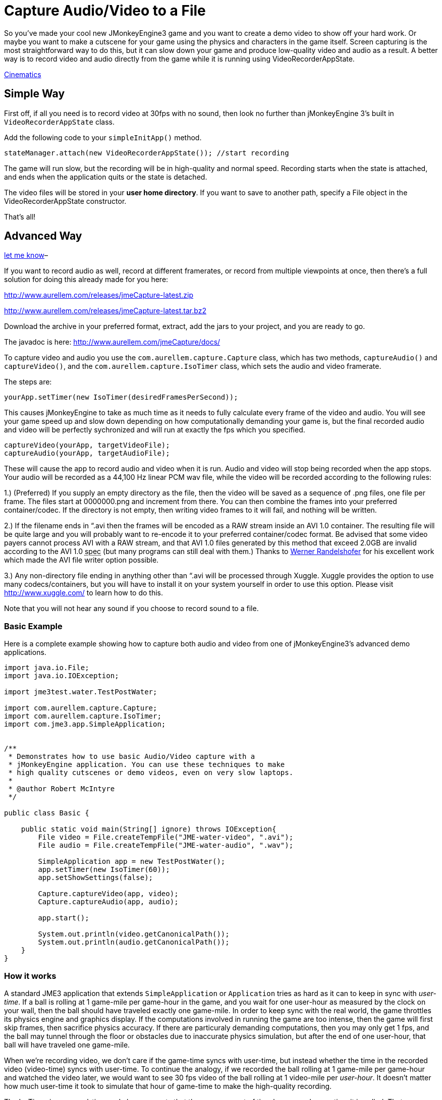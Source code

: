 

= Capture Audio/Video to a File

So you've made your cool new JMonkeyEngine3 game and you want to
create a demo video to show off your hard work. Or maybe you want to
make a cutscene for your game using the physics and characters in the
game itself.  Screen capturing is the most straightforward way to do
this, but it can slow down your game and produce low-quality video and
audio as a result. A better way is to record video and audio directly
from the game while it is running using VideoRecorderAppState.



<<jme3/advanced/cinematics#,Cinematics>>




== Simple Way

First off, if all you need is to record video at 30fps with no sound, then look
no further than jMonkeyEngine 3's built in `VideoRecorderAppState`
class.


Add the following code to your `simpleInitApp()` method. 


[source,java]

----

stateManager.attach(new VideoRecorderAppState()); //start recording

----

The game will run slow, but the recording will be in high-quality and
normal speed. Recording starts when the state is
attached, and ends when the application quits or the state is detached.


The video files will be stored in your *user home directory*. 
If you want to save to another path, specify a File object in the
VideoRecorderAppState constructor. 


That's all!



== Advanced Way




link:http://jmonkeyengine.org/members/bortreb/[let me know]–


If you want to record audio as well, record at different framerates,
or record from multiple viewpoints at once, then there's a full
solution for doing this already made for you here:


link:http://www.aurellem.com/releases/jmeCapture-latest.zip[http://www.aurellem.com/releases/jmeCapture-latest.zip]


link:http://www.aurellem.com/releases/jmeCapture-latest.tar.bz2[http://www.aurellem.com/releases/jmeCapture-latest.tar.bz2]


Download the archive in your preferred format, extract,
add the jars to your project, and you are ready to go.


The javadoc is here:
link:http://www.aurellem.com/jmeCapture/docs/[http://www.aurellem.com/jmeCapture/docs/]


To capture video and audio you use the
`com.aurellem.capture.Capture` class, which has two methods,
`captureAudio()` and `captureVideo()`, and the
`com.aurellem.capture.IsoTimer` class, which sets the audio and
video framerate.


The steps are:


[source,java]

----

yourApp.setTimer(new IsoTimer(desiredFramesPerSecond));

----

This causes jMonkeyEngine to take as much time as it needs to fully
calculate every frame of the video and audio.  You will see your game
speed up and slow down depending on how computationally demanding your
game is, but the final recorded audio and video will be perfectly
sychronized and will run at exactly the fps which you specified.


[source,java]

----

captureVideo(yourApp, targetVideoFile);
captureAudio(yourApp, targetAudioFile);

----

These will cause the app to record audio and video when it is run.
Audio and video will stop being recorded when the app stops. Your
audio will be recorded as a 44,100 Hz linear PCM wav file, while the
video will be recorded according to the following rules:


1.) (Preferred) If you supply an empty directory as the file, then
the video will be saved as a sequence of .png files, one file per
frame.  The files start at 0000000.png and increment from there.
You can then combine the frames into your preferred
container/codec. If the directory is not empty, then writing
video frames to it will fail, and nothing will be written.


2.) If the filename ends in “.avi then the frames will be encoded as
a RAW stream inside an AVI 1.0 container.  The resulting file
will be quite large and you will probably want to re-encode it to
your preferred container/codec format.  Be advised that some
video payers cannot process AVI with a RAW stream, and that AVI
1.0 files generated by this method that exceed 2.0GB are invalid
according to the AVI 1.0 +++<abbr title="specification">spec</abbr>+++ (but many programs can still deal
with them.)  Thanks to 
link:http://www.randelshofer.ch/blog/2008/08/writing-avi-videos-in-pure-java/[Werner Randelshofer]
for his excellent work which made the AVI file writer option possible.


3.) Any non-directory file ending in anything other than “.avi will
be processed through Xuggle.  Xuggle provides the option to use
many codecs/containers, but you will have to install it on your
system yourself in order to use this option. Please visit
link:http://www.xuggle.com/[http://www.xuggle.com/] to learn how to do this.


Note that you will not hear any sound if you choose to record sound to
a file.



=== Basic Example

Here is a complete example showing how to capture both audio and video
from one of jMonkeyEngine3's advanced demo applications.


[source,java]

----

import java.io.File;
import java.io.IOException;

import jme3test.water.TestPostWater;

import com.aurellem.capture.Capture;
import com.aurellem.capture.IsoTimer;
import com.jme3.app.SimpleApplication;


/**
 * Demonstrates how to use basic Audio/Video capture with a
 * jMonkeyEngine application. You can use these techniques to make
 * high quality cutscenes or demo videos, even on very slow laptops.
 * 
 * @author Robert McIntyre
 */

public class Basic {
	
    public static void main(String[] ignore) throws IOException{
	File video = File.createTempFile("JME-water-video", ".avi");
	File audio = File.createTempFile("JME-water-audio", ".wav");
		
	SimpleApplication app = new TestPostWater();
	app.setTimer(new IsoTimer(60));
	app.setShowSettings(false);
		
	Capture.captureVideo(app, video);
	Capture.captureAudio(app, audio);
		
	app.start();
		
	System.out.println(video.getCanonicalPath());
	System.out.println(audio.getCanonicalPath());
    }
}

----


=== How it works

A standard JME3 application that extends `SimpleApplication` or
`Application` tries as hard as it can to keep in sync with
_user-time_.  If a ball is rolling at 1 game-mile per game-hour in the
game, and you wait for one user-hour as measured by the clock on your
wall, then the ball should have traveled exactly one game-mile. In
order to keep sync with the real world, the game throttles its physics
engine and graphics display.  If the computations involved in running
the game are too intense, then the game will first skip frames, then
sacrifice physics accuracy.  If there are particuraly demanding
computations, then you may only get 1 fps, and the ball may tunnel
through the floor or obstacles due to inaccurate physics simulation,
but after the end of one user-hour, that ball will have traveled one
game-mile.


When we're recording video, we don't care if the game-time syncs with
user-time, but instead whether the time in the recorded video
(video-time) syncs with user-time. To continue the analogy, if we
recorded the ball rolling at 1 game-mile per game-hour and watched the
video later, we would want to see 30 fps video of the ball rolling at
1 video-mile per _user-hour_. It doesn't matter how much user-time it
took to simulate that hour of game-time to make the high-quality
recording.


The IsoTimer ignores real-time and always reports that the same amount
of time has passed every time it is called. That way, one can put code
to write each video/audio frame to a file without worrying about that
code itself slowing down the game to the point where the recording
would be useless.



=== Advanced Example

The package from aurellem.com was made for AI research and can do more
than just record a single stream of audio and video. You can use it
to:


1.) Create multiple independent listeners that each hear the world
from their own perspective.


2.) Process the sound data in any way you wish.


3.) Do the same for visual data.


Here is a more advanced example, which can also be found along with
other examples in the jmeCapture.jar file included in the
distribution.


[source,java]

----

package com.aurellem.capture.examples;

import java.io.File;
import java.io.IOException;
import java.lang.reflect.Field;
import java.nio.ByteBuffer;

import javax.sound.sampled.AudioFormat;

import org.tritonus.share.sampled.FloatSampleTools;

import com.aurellem.capture.AurellemSystemDelegate;
import com.aurellem.capture.Capture;
import com.aurellem.capture.IsoTimer;
import com.aurellem.capture.audio.CompositeSoundProcessor;
import com.aurellem.capture.audio.MultiListener;
import com.aurellem.capture.audio.SoundProcessor;
import com.aurellem.capture.audio.WaveFileWriter;
import com.jme3.app.SimpleApplication;
import com.jme3.audio.AudioNode;
import com.jme3.audio.Listener;
import com.jme3.cinematic.MotionPath;
import com.jme3.cinematic.events.AbstractCinematicEvent;
import com.jme3.cinematic.events.MotionTrack;
import com.jme3.material.Material;
import com.jme3.math.ColorRGBA;
import com.jme3.math.FastMath;
import com.jme3.math.Quaternion;
import com.jme3.math.Vector3f;
import com.jme3.scene.Geometry;
import com.jme3.scene.Node;
import com.jme3.scene.shape.Box;
import com.jme3.scene.shape.Sphere;
import com.jme3.system.AppSettings;
import com.jme3.system.JmeSystem;

/**
 * 
 * Demonstrates advanced use of the audio capture and recording
 * features.  Multiple perspectives of the same scene are
 * simultaneously rendered to different sound files.
 * 
 * A key limitation of the way multiple listeners are implemented is
 * that only 3D positioning effects are realized for listeners other
 * than the main LWJGL listener.  This means that audio effects such
 * as environment settings will *not* be heard on any auxiliary
 * listeners, though sound attenuation will work correctly.
 * 
 * Multiple listeners as realized here might be used to make AI
 * entities that can each hear the world from their own perspective.
 * 
 * @author Robert McIntyre
 */

public class Advanced extends SimpleApplication {

	/**
	 * You will see three grey cubes, a blue sphere, and a path which
	 * circles each cube.  The blue sphere is generating a constant
	 * monotone sound as it moves along the track.  Each cube is
	 * listening for sound; when a cube hears sound whose intensity is
	 * greater than a certain threshold, it changes its color from
	 * grey to green.
	 * 
	 *  Each cube is also saving whatever it hears to a file.  The
	 *  scene from the perspective of the viewer is also saved to a
	 *  video file.  When you listen to each of the sound files
	 *  alongside the video, the sound will get louder when the sphere
	 *  approaches the cube that generated that sound file.  This
	 *  shows that each listener is hearing the world from its own
	 *  perspective.
	 * 
	 */
	public static void main(String[] args) {
		Advanced app = new Advanced();
		AppSettings settings = new AppSettings(true);
		settings.setAudioRenderer(AurellemSystemDelegate.SEND);
		JmeSystem.setSystemDelegate(new AurellemSystemDelegate());
		app.setSettings(settings);
		app.setShowSettings(false);
		app.setPauseOnLostFocus(false);


		try {
			Capture.captureVideo(app, File.createTempFile("advanced",".avi"));
			Capture.captureAudio(app, File.createTempFile("advanced", ".wav"));
		}
		catch (IOException e) {e.printStackTrace();}

		app.start();
	}


	private Geometry bell;
	private Geometry ear1;
	private Geometry ear2;
	private Geometry ear3;
	private AudioNode music;
	private MotionTrack motionControl;
	private IsoTimer motionTimer = new IsoTimer(60);

	private Geometry makeEar(Node root, Vector3f position){
		Material mat = new Material(assetManager, "Common/MatDefs/Misc/Unshaded.j3md");
		Geometry ear = new Geometry("ear", new Box(1.0f, 1.0f, 1.0f));
		ear.setLocalTranslation(position);
		mat.setColor("Color", ColorRGBA.Green);
		ear.setMaterial(mat);
		root.attachChild(ear);
		return ear;
	} 

	private Vector3f[] path = new Vector3f[]{
			// loop 1
			new Vector3f(0, 0, 0),
			new Vector3f(0, 0, -10),
			new Vector3f(-2, 0, -14),
			new Vector3f(-6, 0, -20),
			new Vector3f(0, 0, -26),
			new Vector3f(6, 0, -20),
			new Vector3f(0, 0, -14),
			new Vector3f(-6, 0, -20),
			new Vector3f(0, 0, -26),
			new Vector3f(6, 0, -20),
			// loop 2
			new Vector3f(5, 0, -5),
			new Vector3f(7, 0, 1.5f),
			new Vector3f(14, 0, 2),
			new Vector3f(20, 0, 6),
			new Vector3f(26, 0, 0),
			new Vector3f(20, 0, -6),
			new Vector3f(14, 0, 0),
			new Vector3f(20, 0, 6),
			new Vector3f(26, 0, 0),
			new Vector3f(20, 0, -6),
			new Vector3f(14, 0, 0),
			// loop 3
			new Vector3f(8, 0, 7.5f),
			new Vector3f(7, 0, 10.5f),
			new Vector3f(6, 0, 20),
			new Vector3f(0, 0, 26),
			new Vector3f(-6, 0, 20),
			new Vector3f(0, 0, 14),
			new Vector3f(6, 0, 20),
			new Vector3f(0, 0, 26),
			new Vector3f(-6, 0, 20),
			new Vector3f(0, 0, 14),
			// begin ellipse
			new Vector3f(16, 5, 20),
			new Vector3f(0, 0, 26),
			new Vector3f(-16, -10, 20),
			new Vector3f(0, 0, 14),
			new Vector3f(16, 20, 20),
			new Vector3f(0, 0, 26),
			new Vector3f(-10, -25, 10),
			new Vector3f(-10, 0, 0),
			// come at me!
			new Vector3f(-28.00242f, 48.005623f, -34.648228f),
			new Vector3f(0, 0 , -20),
	};

	private void createScene() {
		Material mat = new Material(assetManager, "Common/MatDefs/Misc/Unshaded.j3md");
		bell = new Geometry( "sound-emitter" , new Sphere(15,15,1));
		mat.setColor("Color", ColorRGBA.Blue);
		bell.setMaterial(mat);
		rootNode.attachChild(bell);

		ear1 = makeEar(rootNode, new Vector3f(0, 0 ,-20));
		ear2 = makeEar(rootNode, new Vector3f(0, 0 ,20));
		ear3 = makeEar(rootNode, new Vector3f(20, 0 ,0));

		MotionPath track = new MotionPath();

		for (Vector3f v : path){
			track.addWayPoint(v);
		}
		track.setCurveTension(0.80f);

		motionControl = new MotionTrack(bell,track);
		// for now, use reflection to change the timer... 
		// motionControl.setTimer(new IsoTimer(60));
		
		try {
			Field timerField;
			timerField = AbstractCinematicEvent.class.getDeclaredField("timer");
			timerField.setAccessible(true);
			try {timerField.set(motionControl, motionTimer);} 
			catch (IllegalArgumentException e) {e.printStackTrace();} 
			catch (IllegalAccessException e) {e.printStackTrace();}
		} 
		catch (SecurityException e) {e.printStackTrace();} 
		catch (NoSuchFieldException e) {e.printStackTrace();}


		motionControl.setDirectionType(MotionTrack.Direction.PathAndRotation);
		motionControl.setRotation(new Quaternion().fromAngleNormalAxis(-FastMath.HALF_PI, Vector3f.UNIT_Y));
		motionControl.setInitialDuration(20f);
		motionControl.setSpeed(1f);

		track.enableDebugShape(assetManager, rootNode);
		positionCamera();
	}


	private void positionCamera(){
		this.cam.setLocation(new Vector3f(-28.00242f, 48.005623f, -34.648228f));
		this.cam.setRotation(new Quaternion(0.3359635f, 0.34280345f, -0.13281013f, 0.8671653f));
	}

	private void initAudio() {
		org.lwjgl.input.Mouse.setGrabbed(false);	
		music = new AudioNode(assetManager, "Sound/Effects/Beep.ogg", false);

		rootNode.attachChild(music);
		audioRenderer.playSource(music);
		music.setPositional(true);
		music.setVolume(1f);
		music.setReverbEnabled(false);
		music.setDirectional(false);
		music.setMaxDistance(200.0f);
		music.setRefDistance(1f);
		//music.setRolloffFactor(1f);
		music.setLooping(false);
		audioRenderer.pauseSource(music); 
	}

	public class Dancer implements SoundProcessor {
		Geometry entity;
		float scale = 2;
		public Dancer(Geometry entity){
			this.entity = entity;
		}

		/**
		 * this method is irrelevant since there is no state to cleanup.
		 */
		public void cleanup() {}


		/**
		 * Respond to sound!  This is the brain of an AI entity that 
		 * hears its surroundings and reacts to them.
		 */
		public void process(ByteBuffer audioSamples, int numSamples, AudioFormat format) {
			audioSamples.clear();
			byte[] data = new byte[numSamples];
			float[] out = new float[numSamples];
			audioSamples.get(data);
			FloatSampleTools.byte2floatInterleaved(data, 0, out, 0, 
					numSamples/format.getFrameSize(), format);

			float max = Float.NEGATIVE_INFINITY;
			for (float f : out){if (f > max) max = f;}
			audioSamples.clear();

			if (max > 0.1){entity.getMaterial().setColor("Color", ColorRGBA.Green);}
			else {entity.getMaterial().setColor("Color", ColorRGBA.Gray);}
		}
	}

	private void prepareEar(Geometry ear, int n){
		if (this.audioRenderer instanceof MultiListener){
			MultiListener rf = (MultiListener)this.audioRenderer;

			Listener auxListener = new Listener();
			auxListener.setLocation(ear.getLocalTranslation());

			rf.addListener(auxListener);
			WaveFileWriter aux = null;

			try {aux = new WaveFileWriter(File.createTempFile("advanced-audio-" + n, ".wav"));} 
			catch (IOException e) {e.printStackTrace();}

			rf.registerSoundProcessor(auxListener, 
					new CompositeSoundProcessor(new Dancer(ear), aux));
					
		}   
	}


	public void simpleInitApp() {
		this.setTimer(new IsoTimer(60));
		initAudio();

		createScene();

		prepareEar(ear1, 1);
		prepareEar(ear2, 1);
		prepareEar(ear3, 1);

		motionControl.play();

	}

	public void simpleUpdate(float tpf) {
		motionTimer.update();
		if (music.getStatus() != AudioSource.Status.Playing){
			music.play();
		}
		Vector3f loc = cam.getLocation();
		Quaternion rot = cam.getRotation();
		listener.setLocation(loc);
		listener.setRotation(rot);
		music.setLocalTranslation(bell.getLocalTranslation());
	}

}

----

image:http///www.youtube.com/v/oCEfK0yhDrY?.swf[oCEfK0yhDrY?.swf,with="400",height=""]



=== Using Advanced features to Record from more than one perspective at once

image:http///www.youtube.com/v/WIJt9aRGusc?.swf[WIJt9aRGusc?.swf,with="400",height=""]



== More Information

This is the old page showing the first version of this idea
link:http://aurellem.org/cortex/html/capture-video.html[http://aurellem.org/cortex/html/capture-video.html]


All source code can be found here:


link:http://hg.bortreb.com/audio-send[http://hg.bortreb.com/audio-send]


link:http://hg.bortreb.com/jmeCapture[http://hg.bortreb.com/jmeCapture]


More information on the modifications to OpenAL to support multiple
listeners can be found here.


link:http://aurellem.org/audio-send/html/ear.html[http://aurellem.org/audio-send/html/ear.html]

